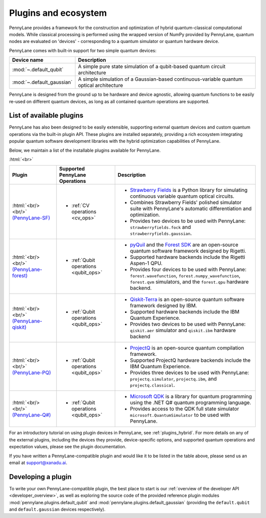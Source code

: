 .. role:: html(raw)
   :format: html

.. _plugins:

Plugins and ecosystem
=====================

PennyLane provides a framework for the construction and optimization of hybrid quantum-classical computational models. While classical processing is performed using the wrapped version of NumPy provided by PennyLane, quantum nodes are evaluated on 'devices' - corresponding to a quantum simulator or quantum hardware device.

PennyLane comes with built-in support for two simple quantum devices:

.. rst-class:: docstable

+---------------------------+------------------------------------------------------------------------------------------+
|        Device name        |                                       Description                                        |
+===========================+==========================================================================================+
| :mod:`~.default_qubit`    | A simple pure state simulation of a qubit-based quantum circuit architecture             |
+---------------------------+------------------------------------------------------------------------------------------+
| :mod:`~.default_gaussian` | A simple simulation of a Gaussian-based continuous-variable quantum optical architecture |
+---------------------------+------------------------------------------------------------------------------------------+

PennyLane is designed from the ground up to be hardware and device agnostic, allowing quantum functions to be easily re-used on different quantum devices, as long as all contained quantum operations are supported.


List of available plugins
-------------------------

PennyLane has also been designed to be easily extensible, supporting external quantum devices and custom quantum operations via the built-in plugin API. These plugins are installed separately, providing a rich ecosystem integrating popular quantum software development libraries with the hybrid optimization capabilities of PennyLane.

Below, we maintain a list of the installable plugins available for PennyLane.


:html:`<br>`

.. _(PennyLane-SF): https://github.com/XanaduAI/pennylane-sf
.. |sf| image:: _static/strawberryfields_logo.png
   :width: 180px
   :align: middle
   :target: https://github.com/XanaduAI/pennylane-sf


.. _(PennyLane-PQ): https://github.com/XanaduAI/pennylane-pq
.. |pq| image:: _static/projectq_logo.png
   :width: 180px
   :align: middle
   :target: https://github.com/XanaduAI/pennylane-pq


.. _(PennyLane-qiskit): https://github.com/carstenblank/pennylane-qiskit
.. |qiskit| image:: _static/qiskit_logo.png
   :width: 180px
   :align: middle
   :target: https://github.com/carstenblank/pennylane-qiskit

.. _(PennyLane-Forest): https://github.com/rigetti/pennylane-forest
.. |forest| image:: _static/forest.png
   :width: 180px
   :align: middle
   :target: https://github.com/rigetti/pennylane-forest

.. _(PennyLane-Q#): https://github.com/XanaduAI/pennylane-qsharp
.. |qsharp| image:: _static/microsoft.png
   :width: 180px
   :align: middle
   :target: https://github.com/XanaduAI/pennylane-qsharp


.. rst-class:: docstable

+------------------------+--------------------------------------------+-------------------------------------------------------------------------------------+
|       Plugin           |  Supported PennyLane Operations            |                                    Description                                      |
+========================+============================================+=====================================================================================+
|                        |                                            | * `Strawberry Fields <https://strawberryfields.readthedocs.io>`_ is a               |
|                        |                                            |   Python library for simulating continuous variable quantum optical circuits.       |
| |sf|                   | * :ref:`CV operations <cv_ops>`            | * Combines Strawberry Fields' polished simulator suite                              |
| :html:`<br/><br/>`     |                                            |   with PennyLane's automatic differentiation and optimization.                      |
| `(PennyLane-SF)`_      |                                            | * Provides two devices to be used with PennyLane:                                   |
|                        |                                            |   ``strawberryfields.fock`` and ``strawberryfields.gaussian``.                      |
+------------------------+--------------------------------------------+-------------------------------------------------------------------------------------+
| |forest|               | * :ref:`Qubit operations <qubit_ops>`      | * `pyQuil <https://pyquil.readthedocs.io>`_ and the                                 |
| :html:`<br/><br/>`     |                                            |   `Forest SDK <https://rigetti.com/forest>`_ are an open-source quantum software    |
| `(PennyLane-forest)`_  |                                            |   framework designed by Rigetti.                                                    |
|                        |                                            | * Supported hardware backends include the Rigetti Aspen-1 QPU.                      |
|                        |                                            | * Provides four devices to be used with PennyLane:                                  |
|                        |                                            |   ``forest.wavefunction``, ``forest.numpy_wavefunction``, ``forest.qvm`` simulators,|
|                        |                                            |   and the ``forest.qpu`` hardware backend.                                          |
+------------------------+--------------------------------------------+-------------------------------------------------------------------------------------+
| |qiskit|               | * :ref:`Qubit operations <qubit_ops>`      | * `Qiskit-Terra <https://qiskit.org/terra>`_                                        |
| :html:`<br/><br/>`     |                                            |   is an open-source quantum software framework designed by IBM.                     |
| `(PennyLane-qiskit)`_  |                                            | * Supported hardware backends include the IBM Quantum Experience.                   |
|                        |                                            | * Provides two devices to be used with PennyLane:                                   |
|                        |                                            |   ``qiskit.aer`` simulator and ``qiskit.ibm`` hardware backend                      |
+------------------------+--------------------------------------------+-------------------------------------------------------------------------------------+
| |pq|                   | * :ref:`Qubit operations <qubit_ops>`      | * `ProjectQ <https://github.com/ProjectQ-Framework/ProjectQ>`_                      |
| :html:`<br/><br/>`     |                                            |   is an open-source quantum compilation framework.                                  |
| `(PennyLane-PQ)`_      |                                            | * Supported ProjectQ hardware backends include the IBM Quantum Experience.          |
|                        |                                            | * Provides three devices to be used with PennyLane:                                 |
|                        |                                            |   ``projectq.simulator``, ``projectq.ibm``, and ``projectq.classical``.             |
+------------------------+--------------------------------------------+-------------------------------------------------------------------------------------+
| |qsharp|               | * :ref:`Qubit operations <qubit_ops>`      | * `Microsoft QDK <https://www.microsoft.com/en-us/quantum/development-kit>`_        |
| :html:`<br/><br/>`     |                                            |   is a library for quantum programming using the .NET Q# quantum programming        |
| `(PennyLane-Q#)`_      |                                            |   language.                                                                         |
|                        |                                            | * Provides access to the QDK full state simulator ``microsoft.QuantumSimulator``    |
|                        |                                            |   to be used with PennyLane.                                                        |
+------------------------+--------------------------------------------+-------------------------------------------------------------------------------------+


For an introductory tutorial on using plugin devices in PennyLane, see :ref:`plugins_hybrid`. For more details on any of the external plugins, including the
devices they provide, device-specific options, and supported quantum operations and expectation values, please
see the plugin documentation.

If you have written a PennyLane-compatible plugin and would like it to be listed in the table above, please send us an email at support@xanadu.ai.


Developing a plugin
-------------------

To write your own PennyLane-compatible plugin, the best place to start is our :ref:`overview of the developer API <developer_overview>`, as well as exploring
the source code of the provided reference plugin modules :mod:`pennylane.plugins.default_qubit` and :mod:`pennylane.plugins.default_gaussian`
(providing the ``default.qubit`` and ``default.gaussian`` devices respectively).

